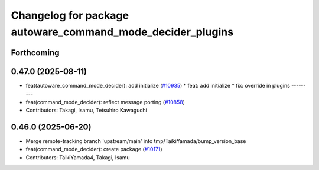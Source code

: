 ^^^^^^^^^^^^^^^^^^^^^^^^^^^^^^^^^^^^^^^^^^^^^^^^^^^^^^^^^^^
Changelog for package autoware_command_mode_decider_plugins
^^^^^^^^^^^^^^^^^^^^^^^^^^^^^^^^^^^^^^^^^^^^^^^^^^^^^^^^^^^

Forthcoming
-----------

0.47.0 (2025-08-11)
-------------------
* feat(autoware_command_mode_decider): add initialize (`#10935 <https://github.com/autowarefoundation/autoware_universe/issues/10935>`_)
  * feat: add initialize
  * fix: override in plugins
  ---------
* feat(command_mode_decider): reflect message porting (`#10858 <https://github.com/autowarefoundation/autoware_universe/issues/10858>`_)
* Contributors: Takagi, Isamu, Tetsuhiro Kawaguchi

0.46.0 (2025-06-20)
-------------------
* Merge remote-tracking branch 'upstream/main' into tmp/TaikiYamada/bump_version_base
* feat(command_mode_decider): create package (`#10171 <https://github.com/autowarefoundation/autoware_universe/issues/10171>`_)
* Contributors: TaikiYamada4, Takagi, Isamu
